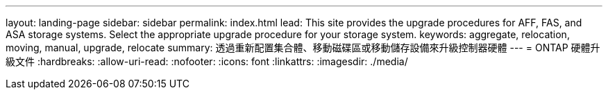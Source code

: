 ---
layout: landing-page 
sidebar: sidebar 
permalink: index.html 
lead: This site provides the upgrade procedures for AFF, FAS, and ASA storage systems. Select the appropriate upgrade procedure for your storage system. 
keywords: aggregate, relocation, moving, manual, upgrade, relocate 
summary: 透過重新配置集合體、移動磁碟區或移動儲存設備來升級控制器硬體 
---
= ONTAP 硬體升級文件
:hardbreaks:
:allow-uri-read: 
:nofooter: 
:icons: font
:linkattrs: 
:imagesdir: ./media/


